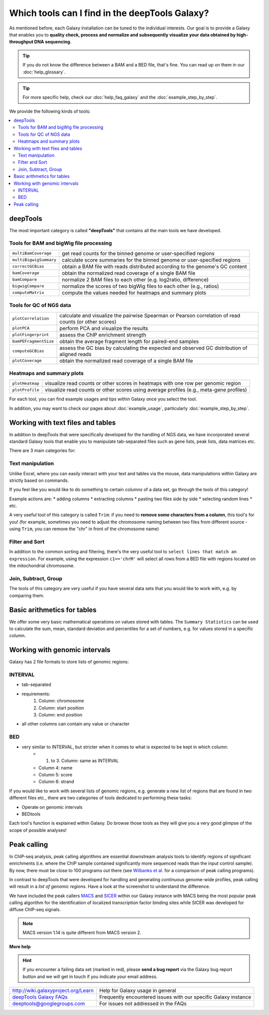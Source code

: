 Which tools can I find in the deepTools Galaxy?
-----------------------------------------------

As mentioned before, each Galaxy installation can be tuned to the
individual interests.
Our goal is to provide a Galaxy that enables you to **quality check, process and normalize and subsequently visualize your data obtained by high-throughput DNA sequencing**.

.. tip:: If you do not know the difference between a BAM and a BED file, that's fine. You can read up on them in our :doc:`help_glossary`.

.. tip:: For more specific help, check our :doc:`help_faq_galaxy` and the :doc:`example_step_by_step`.

We provide the following kinds of tools:

.. contents:: 
    :local:

deepTools
^^^^^^^^^^

The most important category is called **"deepTools"** that contains all the main tools we have developed.

Tools for BAM and bigWig file processing
~~~~~~~~~~~~~~~~~~~~~~~~~~~~~~~~~~~~~~~~~

+------------------------+--------------------------------------------------------------------------------+
| ``multiBamCoverage``   | get read counts for the binned genome or user-specified regions                |
+------------------------+--------------------------------------------------------------------------------+
| ``multiBigwigSummary`` | calculate score summaries for the binned genome or user-specified regions      |
+------------------------+--------------------------------------------------------------------------------+
| ``correctGCBias``      | obtain a BAM file with reads distributed according to the genome's GC content  |
+------------------------+--------------------------------------------------------------------------------+
| ``bamCoverage``        | obtain the normalized read coverage of a single BAM file                       |
+------------------------+--------------------------------------------------------------------------------+
| ``bamCompare``         | normalize 2 BAM files to each other (e.g. log2ratio, difference)               |
+------------------------+--------------------------------------------------------------------------------+
| ``bigwigCompare``      | normalize the scores of two bigWig files to each other (e.g., ratios)          |
+------------------------+--------------------------------------------------------------------------------+
| ``computeMatrix``      | compute the values needed for heatmaps and summary plots                       |
+------------------------+--------------------------------------------------------------------------------+

Tools for QC of NGS data
~~~~~~~~~~~~~~~~~~~~~~~~~~~~~~~~~~~~~~~~~

+-----------------------+-------------------------------------------------------------------------------------------------------+
| ``plotCorrelation``   | calculate and visualize the pairwise Spearman or Pearson correlation of read counts (or other scores) |
+-----------------------+-------------------------------------------------------------------------------------------------------+
| ``plotPCA``           | perform PCA and visualize the results                                                                 |
+-----------------------+-------------------------------------------------------------------------------------------------------+
| ``plotFingerprint``   | assess the ChIP enrichment strength                                                                   |
+-----------------------+-------------------------------------------------------------------------------------------------------+
| ``bamPEFragmentSize`` | obtain the average fragment length for paired-end samples                                             |
+-----------------------+-------------------------------------------------------------------------------------------------------+
| ``computeGCBias``     | assess the GC bias by calculating the expected and observed GC distribution of aligned reads          |
+-----------------------+-------------------------------------------------------------------------------------------------------+
| ``plotCoverage``      | obtain the normalized read coverage of a single BAM file                                              |
+-----------------------+-------------------------------------------------------------------------------------------------------+

Heatmaps and summary plots
~~~~~~~~~~~~~~~~~~~~~~~~~~~~~~~~~~~~~~~~~

+-------------------+-------------------------------------------------------------------------------------------+
| ``plotHeatmap``   | visualize read counts or other scores in heatmaps with one row per genomic region         |
+-------------------+-------------------------------------------------------------------------------------------+
| ``plotProfile``   | visualize read counts or other scores using average profiles (e.g., meta-gene profiles)   |
+-------------------+-------------------------------------------------------------------------------------------+

For each tool, you can find example usages and tips within Galaxy once you select the tool.

In addition, you may want to check our pages about :doc:`example_usage`, particularly :doc:`example_step_by_step`.

Working with text files and tables
^^^^^^^^^^^^^^^^^^^^^^^^^^^^^^^^^^^

In addition to deepTools that were specifically developed for the handling of NGS data, we have incorporated several standard Galaxy tools that enable you to manipulate tab-separated files such as gene lists, peak lists, data matrices etc.

There are 3 main categories for:

.. image:: ../images/Gal_textfiles.png

Text manipulation
~~~~~~~~~~~~~~~~~~

Unlike Excel, where you can easily interact with your text and tables via the mouse, data manipulations within Galaxy are strictly based on commands.

If you feel like you would like to do something to certain *columns* of a data set, go through the tools of this category!

Example actions are:
* adding columns
* extracting columns
* pasting two files side by side
* selecting random lines
* etc.

A very useful tool of this category is called ``Trim``: if you need to **remove some characters from a column**, this tool's for you! (for example, sometimes you need to adjust the chromosome naming between two files from different source - using ``Trim``, you can remove the "chr" in front of the chromosome name)

Filter and Sort
~~~~~~~~~~~~~~~~

In addition to the common sorting and filtering, there's the very useful tool to ``select lines that match an expression``.
For example, using the expression ``c1=='chrM'`` will select all rows from a BED file with regions located on the mitochondrial chromosome.

.. image:: ../images/Gal_filter.png

Join, Subtract, Group
~~~~~~~~~~~~~~~~~~~~~

The tools of this category are very useful if you have several data sets that you would like to work with, e.g. by comparing them.

.. image:: ../images/Gal_join.png

Basic arithmetics for tables
^^^^^^^^^^^^^^^^^^^^^^^^^^^^^

We offer some very basic mathematical operations on values stored with tables.
The ``Summary Statistics`` can be used to calculate the sum, mean, standard deviation and percentiles for a set of numbers, e.g. for values stored in a specific column.

.. image:: ../images/Gal_statistics.png

Working with genomic intervals
^^^^^^^^^^^^^^^^^^^^^^^^^^^^^^^

Galaxy has 2 file formats to store lists of genomic regions:

INTERVAL
~~~~~~~~~

- tab-separated
- requirements:
    1. Column: chromosome
    2. Column: start position
    3. Column: end position
- all other columns can contain any value or character

BED
~~~~

- very similar to INTERVAL, but stricter when it comes to what is expected to be kept in which column:
    - 1. to 3. Column: same as INTERVAL
    - Column 4: name
    - Column 5: score
    - Column 6: strand

If you would like to work with several lists of genomic regions, e.g. generate a new list of regions that are found in two different files etc., there are two categories of tools dedicated to performing these tasks:

* Operate on genomic intervals
* BEDtools

Each tool's function is explained within Galaxy.
Do browse those tools as they will give you a very good glimpse of the scope of possible analyses!

Peak calling
^^^^^^^^^^^^^^

In ChIP-seq analysis, peak calling algorithms are essential downstream analysis tools to identify regions of significant enrichments (i.e. where the ChIP sample contained significantly more sequenced reads than the input control sample).
By now, there must be close to 100 programs out there (see `Wilbanks et
al. <http://www.plosone.org/article/info%3Adoi%2F10.1371%2Fjournal.pone.0011471>`_ for a comparison of peak calling programs).

In contrast to deepTools that were developed for handling and generating *continuous* genome-wide profiles, peak calling will result in a *list of genomic regions*. Have a look at the screenshot to understand the difference.

.. image:: ../images/Gal_peaksVsBigWigs.png

We have included the peak callers `MACS <http://www.ncbi.nlm.nih.gov/pubmed/22936215>`_ and `SICER <http://bioinformatics.oxfordjournals.org/content/25/15/1952.full>`_ within our Galaxy instance with MACS being the most popular peak calling algorithm for the identification of localized transcription factor binding sites while SICER was developed for diffuse ChIP-seq signals.

.. note:: MACS version 1.14 is quite different from MACS version 2.


**More help**

.. hint:: If you encounter a failing data set (marked in red), please **send a bug report** via the Galaxy bug report button and we will get in touch if you indicate your email address.

+-------------------------------------------------------------------------------+-----------------------------------------------------------------+
| `http://wiki.galaxyproject.org/Learn <http://wiki.galaxyproject.org/Learn>`_  | Help for Galaxy usage in general                                |
+-------------------------------------------------------------------------------+-----------------------------------------------------------------+
| `deepTools Galaxy FAQs <Galaxy-related-FAQs>`_                                | Frequently encountered issues with our specific Galaxy instance |
+-------------------------------------------------------------------------------+-----------------------------------------------------------------+
| deeptools@googlegroups.com                                                    | For issues not addressed in the FAQs                            |
+-------------------------------------------------------------------------------+-----------------------------------------------------------------+